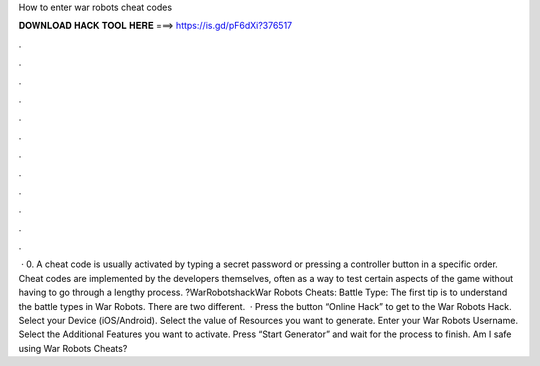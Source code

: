 How to enter war robots cheat codes

𝐃𝐎𝐖𝐍𝐋𝐎𝐀𝐃 𝐇𝐀𝐂𝐊 𝐓𝐎𝐎𝐋 𝐇𝐄𝐑𝐄 ===> https://is.gd/pF6dXi?376517

.

.

.

.

.

.

.

.

.

.

.

.

 · 0. A cheat code is usually activated by typing a secret password or pressing a controller button in a specific order. Cheat codes are implemented by the developers themselves, often as a way to test certain aspects of the game without having to go through a lengthy process. ?WarRobotshackWar Robots Cheats: Battle Type: The first tip is to understand the battle types in War Robots. There are two different.  · Press the button “Online Hack” to get to the War Robots Hack. Select your Device (iOS/Android). Select the value of Resources you want to generate. Enter your War Robots Username. Select the Additional Features you want to activate. Press “Start Generator” and wait for the process to finish. Am I safe using War Robots Cheats?